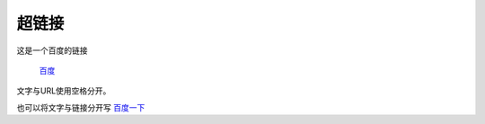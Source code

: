==========
超链接
==========

这是一个百度的链接

 `百度 <https://www.baidu.com/>`_ 

文字与URL使用空格分开。

也可以将文字与链接分开写 `百度一下`_

.. _百度一下: https://www.baidu.com